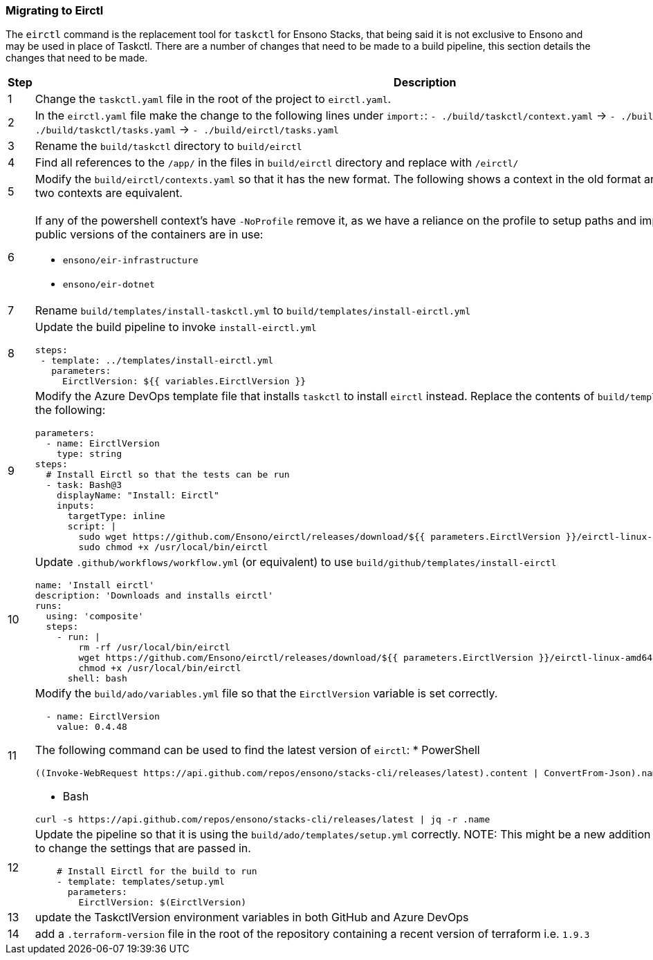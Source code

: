 === Migrating to Eirctl

The `eirctl` command is the replacement tool for `taskctl` for Ensono Stacks, that being said it is not exclusive to Ensono and may be used in place of Taskctl. There are a number of changes that need to be made to a build pipeline, this section details the changes that need to be made.

[cols="1a,6a",options="header"]
|===
| Step | Description
| {counter:migrate_step} | Change the `taskctl.yaml` file in the root of the project to `eirctl.yaml`.
| {counter:migrate_step} | In the `eirctl.yaml` file make the change to the following lines under `import:`:
`- ./build/taskctl/context.yaml` -> `- ./build/eirctl/contexts.yaml`
`- ./build/taskctl/tasks.yaml` -> `- ./build/eirctl/tasks.yaml`
| {counter:migrate_step} | Rename the `build/taskctl` directory to `build/eirctl`
| {counter:migrate_step} | Find all references to the `/app/` in the files in `build/eirctl` directory and replace with `/eirctl/`
| {counter:migrate_step} | Modify the `build/eirctl/contexts.yaml` so that it has the new format.
The following shows a context in the old format and the new, side by side. The two contexts are equivalent.
[cols="1a,1a",frame=none,grid=none]
!===
!

[source,yaml]
----
contexts:
  buildenv:
    executable:
      bin: docker
      args:
        - run
        - --rm
        - -v
        - ${PWD}:/app
        - -w
        - /app
        - --env-file
        - envfile
        - ensono/eir-golang:1.1.224
        - pwsh
        - -Command
    envfile:
      generate: true
      exclude:
        - home
        - path
        - tmpdir
        - gopath
----
[source,yaml]
----
contexts:
  buildenv:
    container:
      name: ensono/eir-golang:1.1.224
      shell: pwsh
      shell_args:
        - -Command
    envfile:
      exclude:
        - gopath
----
!===
| {counter:migrate_step} | If any of the powershell context's have `-NoProfile` remove it, as we have a
reliance on the profile to setup paths and import modules.
Ensure that the public versions of the containers are in use:

- `ensono/eir-infrastructure`
- `ensono/eir-dotnet`
| {counter:migrate_step} | Rename `build/templates/install-taskctl.yml` to
`build/templates/install-eirctl.yml`
| {counter:migrate_step} | Update the build pipeline to invoke `install-eirctl.yml`
[source,yaml]
----
steps:
 - template: ../templates/install-eirctl.yml
   parameters:
     EirctlVersion: ${{ variables.EirctlVersion }}
----
| {counter:migrate_step} | Modify the Azure DevOps template file that installs `taskctl` to install `eirctl` instead.
Replace the contents  of `build/templates/install-taskctl.yml` with the following:
[source,yaml]
----
parameters:
  - name: EirctlVersion
    type: string
steps:
  # Install Eirctl so that the tests can be run
  - task: Bash@3
    displayName: "Install: Eirctl"
    inputs:
      targetType: inline
      script: \|
        sudo wget https://github.com/Ensono/eirctl/releases/download/${{ parameters.EirctlVersion }}/eirctl-linux-amd64 -O /usr/local/bin/eirctl
        sudo chmod +x /usr/local/bin/eirctl
----
| {counter:migrate_step} | Update `.github/workflows/workflow.yml` (or equivalent) to use `build/github/templates/install-eirctl`
[source,yaml]
----
name: 'Install eirctl'
description: 'Downloads and installs eirctl'
runs:
  using: 'composite'
  steps:
    - run: \|
        rm -rf /usr/local/bin/eirctl
        wget https://github.com/Ensono/eirctl/releases/download/${{ parameters.EirctlVersion }}/eirctl-linux-amd64 -O /usr/local/bin/eirctl
        chmod +x /usr/local/bin/eirctl
      shell: bash
----
| {counter:migrate_step} | Modify the `build/ado/variables.yml` file so that the `EirctlVersion` variable is set correctly.
[source,yaml]
----
  - name: EirctlVersion
    value: 0.4.48
----
The following command can be used to find the latest version of `eirctl`:
* PowerShell
[source,powershell]
----
((Invoke-WebRequest https://api.github.com/repos/ensono/stacks-cli/releases/latest).content \| ConvertFrom-Json).name
----
* Bash
[source,bash]
----
curl -s https://api.github.com/repos/ensono/stacks-cli/releases/latest \| jq -r .name
----
| {counter:migrate_step} | Update the pipeline so that it is using the `build/ado/templates/setup.yml` correctly.
NOTE: This might be a new addition to the pipeline, or is might be to change the settings that are passed in.
[source,yaml]
----
    # Install Eirctl for the build to run
    - template: templates/setup.yml
      parameters:
        EirctlVersion: $(EirctlVersion)
----
| {counter:migrate_step} | update the TaskctlVersion environment variables in both GitHub and Azure DevOps
| {counter:migrate_step} | add a `.terraform-version` file in the root of the repository containing a recent version of terraform i.e. `1.9.3`
|===
